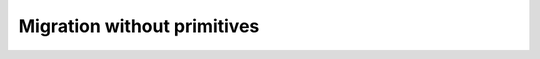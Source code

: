 Migration without primitives
=================================

.. 
    This page should be about migrating from qiskit-ibmq-provider to qiskit-ibm-runtime that is not related to primitives. This could include topics like import path, account management, channel selection, etc. This page does some of that but can use a lot more.

    I haven't added it to the TOC yet.